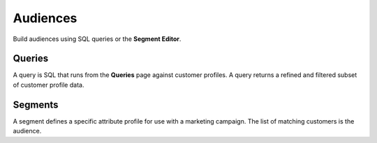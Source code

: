 .. https://docs.amperity.com/reference/


.. meta::
    :description lang=en:
        Build audiences using SQL queries or the Segment Editor.

.. meta::
    :content class=swiftype name=body data-type=text:
        Build audiences using SQL queries or the Segment Editor.

.. meta::
    :content class=swiftype name=title data-type=string:
        Audiences

==================================================
Audiences
==================================================

.. audiences-page-start

Build audiences using SQL queries or the **Segment Editor**.

.. audiences-page-end


.. _audiences-page-queries:

Queries
==================================================

.. audiences-page-queries-start

A query is SQL that runs from the **Queries** page against customer profiles. A query returns a refined and filtered subset of customer profile data.

.. audiences-page-queries-end

.. audiences-page-queries-grid-start

.. grid:: 1 1 2 2
   :gutter: 2
   :padding: 0
   :class-row: surface

   .. grid-item-card:: About queries
      :link-type: doc
      :link: queries

   .. grid-item-card:: Presto SQL
      :link-type: doc
      :link: sql_presto

.. audiences-page-queries-grid-end


Segments
==================================================

.. audiences-page-segments-start

A segment defines a specific attribute profile for use with a marketing campaign. The list of matching customers is the audience.

.. audiences-page-segments-end

.. audiences-page-segments-grid-start

.. grid:: 1 1 2 2
   :gutter: 2
   :padding: 0
   :class-row: surface

   .. grid-item-card:: About segments
      :link-type: doc
      :link: segments

   .. grid-item-card:: Segments Editor
      :link-type: doc
      :link: segments_editor

.. audiences-page-segments-grid-end
